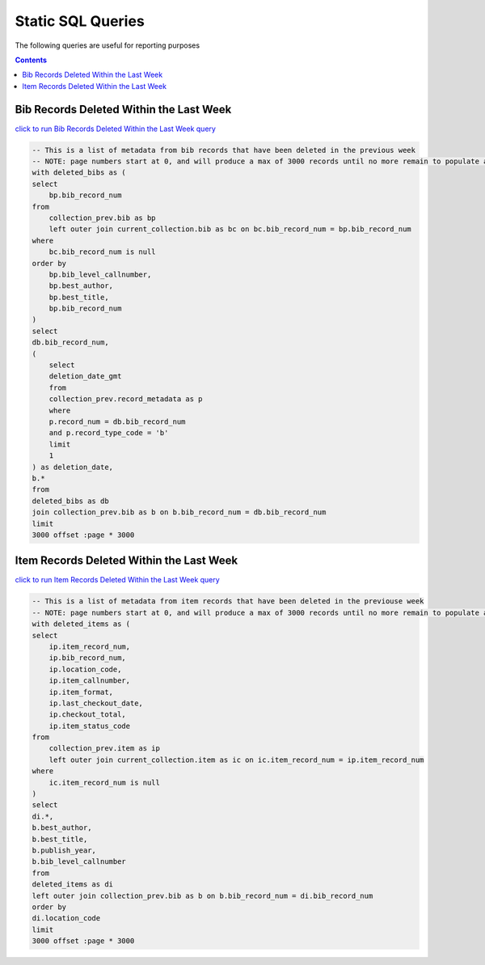 Static SQL Queries
==================

The following queries are useful for reporting purposes

.. contents::

Bib Records Deleted Within the Last Week
----------------------------------------
`click to run Bib Records Deleted Within the Last Week query <https://ilsweb.cincinnatilibrary.org/collection-analysis/_memory-000?sql=--+This+is+a+list+of+metadata+from+bib+records+that+have+been+deleted+in+the+previouse+week%0D%0A--+NOTE%3A+page+numbers+start+at+0%2C+and+will+produce+a+max+of+3000+records+until+no+more+remain+to+populate+a+%22page%22%0D%0Awith+deleted_bibs+as+%28%0D%0A++select%0D%0A++++bp.bib_record_num%0D%0A++from%0D%0A++++collection_prev.bib+as+bp%0D%0A++++left+outer+join+current_collection.bib+as+bc+on+bc.bib_record_num+%3D+bp.bib_record_num%0D%0A++where%0D%0A++++bc.bib_record_num+is+null%0D%0A++order+by%0D%0A++++bp.bib_level_callnumber%2C%0D%0A++++bp.best_author%2C%0D%0A++++bp.best_title%2C%0D%0A++++bp.bib_record_num%0D%0A%29%0D%0Aselect%0D%0A++db.bib_record_num%2C%0D%0A++%28%0D%0A++++select%0D%0A++++++deletion_date_gmt%0D%0A++++from%0D%0A++++++collection_prev.record_metadata+as+p%0D%0A++++where%0D%0A++++++p.record_num+%3D+db.bib_record_num%0D%0A++++++and+p.record_type_code+%3D+%27b%27%0D%0A++++limit%0D%0A++++++1%0D%0A++%29+as+deletion_date%2C%0D%0A++b.%2A%0D%0Afrom%0D%0A++deleted_bibs+as+db%0D%0A++join+collection_prev.bib+as+b+on+b.bib_record_num+%3D+db.bib_record_num%0D%0Alimit%0D%0A++3000+offset+%3Apage+%2A+3000&page=0&_hide_sql=1>`_

.. code-block:: sql

    -- This is a list of metadata from bib records that have been deleted in the previous week
    -- NOTE: page numbers start at 0, and will produce a max of 3000 records until no more remain to populate a "page"
    with deleted_bibs as (
    select
        bp.bib_record_num
    from
        collection_prev.bib as bp
        left outer join current_collection.bib as bc on bc.bib_record_num = bp.bib_record_num
    where
        bc.bib_record_num is null
    order by
        bp.bib_level_callnumber,
        bp.best_author,
        bp.best_title,
        bp.bib_record_num
    )
    select
    db.bib_record_num,
    (
        select
        deletion_date_gmt
        from
        collection_prev.record_metadata as p
        where
        p.record_num = db.bib_record_num
        and p.record_type_code = 'b'
        limit
        1
    ) as deletion_date,
    b.*
    from
    deleted_bibs as db
    join collection_prev.bib as b on b.bib_record_num = db.bib_record_num
    limit
    3000 offset :page * 3000

Item Records Deleted Within the Last Week
-----------------------------------------
`click to run Item Records Deleted Within the Last Week query <https://ilsweb.cincinnatilibrary.org/collection-analysis/_memory?sql=--+This+is+a+list+of+metadata+from+bib+records+that+have+been+deleted+in+the+previouse+week%0D%0A--+NOTE%3A+page+numbers+start+at+0%2C+and+will+produce+a+max+of+3000+records+until+no+more+remain+to+populate+a+%22page%22%0D%0Awith+deleted_items+as+%28%0D%0A++select%0D%0A++++ip.item_record_num%2C%0D%0A++++ip.bib_record_num%2C%0D%0A++++ip.location_code%2C%0D%0A++++ip.item_callnumber%2C%0D%0A++++ip.item_format%2C%0D%0A++++ip.last_checkout_date%2C%0D%0A++++ip.checkout_total%2C%0D%0A++++ip.item_status_code%0D%0A++from%0D%0A++++collection_prev.item+as+ip%0D%0A++++left+outer+join+current_collection.item+as+ic+on+ic.item_record_num+%3D+ip.item_record_num%0D%0A++where%0D%0A++++ic.item_record_num+is+null%0D%0A%29%0D%0Aselect%0D%0A++di.%2A%2C%0D%0A++b.best_author%2C%0D%0A++b.best_title%2C%0D%0A++b.publish_year%2C%0D%0A++b.bib_level_callnumber%0D%0Afrom%0D%0A++deleted_items+as+di%0D%0A++left+outer+join+collection_prev.bib+as+b+on+b.bib_record_num+%3D+di.bib_record_num%0D%0Aorder+by%0D%0A++di.location_code%0D%0Alimit%0D%0A++3000+offset+%3Apage+%2A+3000&page=0&_hide_sql=1>`_

.. code-block:: sql

    -- This is a list of metadata from item records that have been deleted in the previouse week
    -- NOTE: page numbers start at 0, and will produce a max of 3000 records until no more remain to populate a "page"
    with deleted_items as (
    select
        ip.item_record_num,
        ip.bib_record_num,
        ip.location_code,
        ip.item_callnumber,
        ip.item_format,
        ip.last_checkout_date,
        ip.checkout_total,
        ip.item_status_code
    from
        collection_prev.item as ip
        left outer join current_collection.item as ic on ic.item_record_num = ip.item_record_num
    where
        ic.item_record_num is null
    )
    select
    di.*,
    b.best_author,
    b.best_title,
    b.publish_year,
    b.bib_level_callnumber
    from
    deleted_items as di
    left outer join collection_prev.bib as b on b.bib_record_num = di.bib_record_num
    order by
    di.location_code
    limit
    3000 offset :page * 3000